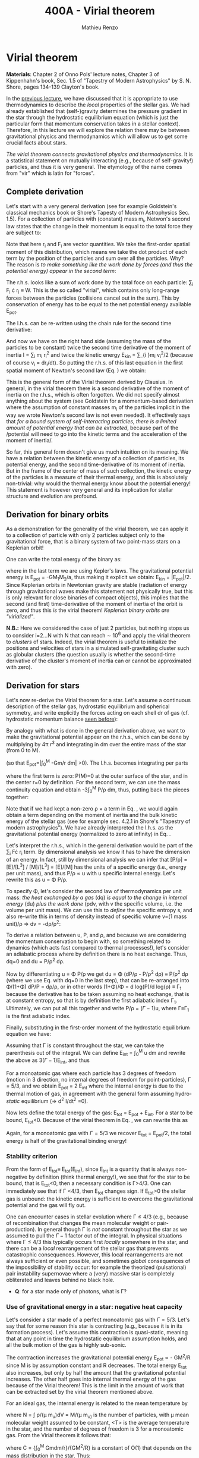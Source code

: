 #+title: 400A - Virial theorem
#+author: Mathieu Renzo
#+email: mrenzo@arizona.edu

* Virial theorem
*Materials*: Chapter 2 of Onno Pols' lecture notes, Chapter 3 of
Kippenhahn's book, Sec. 1.5 of "Tapestry of Modern Astrophysics" by S.
N. Shore, pages 134-139 Clayton's book.

In the [[./notes-lecture-EOS1.org][previous lecture]], we have discussed that it is appropriate to
use thermodynamics to describe the /local/ properties of the stellar
gas. We had already established that (self-)gravity determines the
pressure gradient in the star through the hydrostatic equilibrium
equation (which is just the particular form that momentum conservation
takes in a stellar context). Therefore, in this lecture we will
explore the relation there may be between gravitational physics and
thermodynamics which will allow us to get some crucial facts about
stars.

/The virial theorem connects gravitational physics and thermodynamics/.
It is a statistical statement on mutually interacting (e.g., because
of self-gravity!) particles, and thus it is very general. The
etymology of the name comes from "vir" which is latin for "forces".

** Complete derivation
Let's start with a very general derivation (see for example
Goldstein's classical mechanics book or Shore's Tapesty of Modern
Astrophysics Sec. 1.5). For a collection of particles with (constant)
mass m_{i}, Netwon's second law states that the change in their momentum
is equal to the total force they are subject to:

#+begin_latex
\begin{equation}
 m_{i} \ddot{r_{i}} = F_{i} \ \, .
\end{equation}
#+end_latex

Note that here r_{i} and F_{i} are vector quantities. We take the
first-order spatial moment of this distribution, which means we take
the dot product of each term by the position of the particles and sum
over all the particles. Why? The reason is /to make something like the
work done by forces (and thus the potential energy) appear in the second term/:

#+begin_latex
\begin{equation}\label{eq:first_moment_second_law}
\sum_{i} m_{i}\ddot{r_{i}} \cdot r_{i} = \sum_{i} F_{i} \cdot r_{i}
\end{equation}
#+end_latex

The r.h.s. looks like a sum of work done by the total foce on each
particle: \sum_{i} F_{i} \cdot r_{i} \equiv W. This is the so called "virial",
which contains only long-range forces between the particles
(collisions cancel out in the sum). This by conservation of energy
has to be equal to the net potential energy available E_{pot}.

The l.h.s. can be re-written using the chain rule for the second time
derivative:

#+begin_latex
\begin{equation}
\sum_{i} m_{i}\ddot{r_{i}} \cdot r_{i}  = \sum_{i} \frac{1}{2} m_{i} \frac{d^{2}}{dt^{2}}r_{i}^{2} - \sum_{i} m_{i} \cdot \dot{r_{i}}^{2}
\end{equation}
#+end_latex

And now we have on the right hand side (assuming the mass of the
particles to be constant) twice the second time derivative of the
moment of inertia I = \sum_{i} m_{i} r_{i}^{2} and twice the kinetic energy E_{kin} = \sum_{i
}m_{i} v_{i}^{2}/2 (because of course v_{i} = dr_{i}/dt). So putting the r.h.s. of
this last equation in the first spatial moment of Newton's second law
(Eq. \ref{eq:first_moment_second_law}) we obtain:

#+begin_latex
\begin{equation}
 2\mathrm{E}_\mathrm{kin}+\mathrm{E}_\mathrm{pot} = \frac{1}{2}\ddot{I}
\end{equation}
#+end_latex

This is the general form of the Virial theorem derived by Clausius. In
general, in the virial theorem there is a second derivative of the
moment of inertia on the r.h.s., which is often forgotten. We did not
specify almost anything about the system (see Goldstein for a
momentum-based derivation where the assumption of constant masses m_{i}
of the particles implicit in the way we wrote Newton's second law is
not even needed). It effectively says that /for a bound system of
self-interacting particles/, /there is a limited amount of potential
energy that can be extracted/, because part of the /potential will need
to go into the kinetic terms and the acceleration of the moment of
inertia/.

So far, this general form doesn't give us much intuition on its
meaning. We have a relation between the kinetic energy of a collection
of particles, its potential energy, and the second time-derivative of
its moment of inertia. But in the frame of the center of mass of such
collection, the kinetic energy of the particles is a measure of their
thermal energy, and this is absolutely non-trivial: why would the
thermal energy know about the potential energy! This statement is
however very general and its implication for stellar structure and
evolution are profound.

** Derivation for binary orbits

As a demonstration for the generality of the virial theorem, we can
apply it to a collection of particle with only 2 particles subject
only to the gravitational force, that is a binary system of two
point-mass stars on a Keplerian orbit!

One can write the total energy of the binary as:

#+begin_latex
\begin{equation}
E_\mathrm{tot} = \mathrm{E_\mathrm{kin}}_{1} + \mathrm{E_\mathrm{kin}}_{2} + \mathrm{E}_\mathrm{pot} \equiv \mathrm{E_\mathrm{kin}} + \mathrm{E}_\mathrm{pot}  \equiv -\frac{GM_{1}M_{2}}{2a}  \ \ ,
\end{equation}
#+end_latex
where in the last term we are using Kepler's laws. The gravitational
potential energy is E_{pot} = -GM_{1}M_{2}/a, thus making it explicit we
obtain: E_{kin} = |E_{pot}|/2. Since Keplerian orbits in Newtonian gravity
are stable (radiation of energy through gravitational waves make this
statement not physically true, but this is only relevant for close
binaries of compact objects), this implies that the second (and first)
time-derivative of the moment of inertia of the orbit is zero, and
thus this /is/ the virial theorem! /Keplerian binary orbits are
"virialized"/.

*N.B.:* Here we considered the case of just 2 particles, but nothing
stops us to consider i=2...N with N that can reach \sim 10^{6} and apply the
virial theorem to /clusters/ of stars. Indeed, the virial theorem is
useful to initialize the positions and velocities of stars in a
simulated self-gravitating cluster such as globular clusters (the
question usually is whether the second-time derivative of the
cluster's moment of inertia can or cannot be approximated with zero).

** Derivation for stars
Let's now re-derive the Virial theorem for a star. Let's assume a
continuous description of the stellar gas, hydrostatic equilibrium and
spherical symmetry, and write explicitly the forces acting on each
shell dr of gas (cf. hydrostatic momentum balance [[file:notes-lecture-HSE.org::*Combining the two][seen before]]):

#+begin_latex
\begin{equation}\label{eq:HSE}
\frac{dP}{dm} = -\frac{Gm}{4\pi r^{4}}
\end{equation}
#+end_latex

By analogy with what is done in the general derivation above, we want
to make the gravitational potential appear on the r.h.s., which can be
done by multiplying by 4\pi r^{3} and integrating in dm over the entire
mass of the star (from 0 to M).

#+begin_latex
\begin{equation}\label{eq:pot}
\int_{0}^{M} -\frac{Gm}{4\pi r^{4}} \times 4\pi r^{3} dm  = \int_{0}^{M} -\frac{Gm}{r}dm \equiv - \mathrm{E}_\mathrm{pot} \ \ .
\end{equation}
#+end_latex
(so that E_{pot}=|\int_{0}^{M} -Gm/r dm| >0). The l.h.s. becomes integrating per parts

#+begin_latex
\begin{equation}
\int_{0}^{M} \frac{dP}{dm} 4\pi r^{3} dm = \left[ 4\pi r^{3}P \right]^{M}_{0}- 3\int_{0}^{M}4\pi r^{2} \frac{\partial r}{\partial m} Pdm \ \ ,
\end{equation}
#+end_latex
where the first term is zero: P(M)=0 at the outer surface of the star,
and in the center r=0 by definition. For the second term, we can use
the mass continuity equation and obtain -3\int_{0}^{M} P/\rho dm, thus, putting
back the pieces together:

#+begin_latex
\begin{equation}
\int_{0}^{M }\frac{Gmdm}{r} = 3\int_{0}^{M} \frac{P}{\rho} dm \ \ .
\end{equation}
#+end_latex
Note that if we had kept a non-zero \rho \times a term in Eq. \ref{eq:HSE}, we
would again obtain a term depending on the moment of inertia and the
bulk kinetic energy of the stellar gas (see for example sec. 4.2.1 in
Shore's "Tapestry of modern astrophysics"). We have already
interpreted the l.h.s. as the gravitational potential energy
(normalized to zero at infinity) in Eq. \ref{eq:pot}.

Let's interpret the r.h.s., which in the general derivation would be
part of the \sum_{i} F\cdot r_{i} term. By dimensional analysis we know it has
to have the dimension of an energy. In fact, still by dimensional
analysis we can infer that [P/\rho] = [E]/[L^{3}] / [M]/[L^{3}] = [E]/[M] has
the units of a specific energy (i.e., energy per unit mass), and thus
P/\rho \prop u with u specific internal energy. Let's rewrite this as u = \Phi
P/\rho.

To specify \Phi, let's consider the second law of thermodynamics per unit
mass: /the heat exchanged by a gas/ (dq) /is equal to the change in
internal energy/ (du) /plus the work done/ (pdv, with v the specific
volume, i.e. the volume per unit mass). We can use this to /define/ the
specific entropy s, and also re-write this in terms of density instead
of specific volume v=(1 mass unit)/\rho \Rightarrow dv = -d\rho/\rho^{2}:

#+begin_latex
\begin{equation}\label{eq:second_thermodynamics_law}
dq = Tds = du + Pdv =du -\frac{P}{\rho^{2}}d\rho \ \ ,
\end{equation}
#+end_latex

To derive a relation between u, P, and \rho, and because we are
considering the momentum conservation to begin with, so something
related to dynamics (which acts fast compared to thermal processes!),
let's consider an adiabatic process where by definition there is no
heat exchange. Thus, dq=0 and du = P/\rho^{2} d\rho.

Now by differentiating u = \Phi P/\rho we get du = \Phi (dP/\rho - P/\rho^{2} d\rho)
\equiv P/\rho^{2} d\rho (where we use Eq. \ref{eq:second_thermodynamics_law} with
dq=0 in the last step), that can be re-arranged into \Phi/(1+\Phi) dP/P =
d\rho/\rho, or in other words (1+\Phi)/\Phi = d log(P)/d log(\rho) \equiv \Gamma_{1} because the
derivative has to be taken assuming no heat exchange, that is at
constant entropy, so that is by definition the first adiabatic index
\Gamma_{1}. Ultimately, we can put all this together and write P/\rho = (\Gamma-1)u,
where \Gamma\equiv\Gamma_{1} is the first adiabatic index.

Finally, substituting in the first-order moment of the hydrostatic
equilibrium equation we have:

#+begin_latex
\begin{equation}
3\int_{0}^{M} \frac{P}{\rho} dm = 3\int_{0}^{M} (\Gamma-1)u dm \ \ .
\end{equation}
#+end_latex

Assuming that \Gamma is constant throughout the star, we can take the
parenthesis out of the integral. We can define E_{int} = \int_{0}^{M} u dm
and rewrite the above as 3(\Gamma-1)E_{int}, and thus

#+begin_latex
\begin{equation}\label{eq:virial_star}
- E_\mathrm{pot} = 3(\Gamma-1)E_\mathrm{int}
\end{equation}
#+end_latex

For a monoatomic gas where each particle has 3 degrees of freedom
(motion in 3 direction, no internal degrees of freedom for
point-particles), \Gamma = 5/3, and we obtain E_{pot} = 2 E_{int} where the
internal energy is due to the thermal motion of gas, in agreement with
the general form assuming hydro-/static/ equilibrium (\Rightarrow d^{2} I/dt^{2} =0).

Now lets define the total energy of the gas: E_{tot} = E_{pot} + E_{int}. For a
star to be bound, E_{tot}<0.
Because of the virial theorem in Eq. \ref{eq:virial_star}, we can
rewrite this as

#+begin_latex
\begin{equation}
\mathrm{E}_\mathrm{tot} = \mathrm{E}_\mathrm{pot}\frac{3\Gamma-4}{3(\Gamma-1)} \equiv -(3\Gamma-4)\mathrm{E}_\mathrm{int}\ \ .
\end{equation}
#+end_latex
Again, for a monoatomic gas with \Gamma=5/3 we recover E_{tot} = E_{pot}/2, the
total energy is half of the gravitational binding energy!

*** Stability criterion
From the form of E_{tot}\equiv E_{tot}(E_{int}), since E_{int} is a quantity that
is always non-negative by definition (think thermal energy!), we see
that for the star to be bound, that is E_{tot}<0, then a necessary
condition is \Gamma>4/3. One can immediately see that if \Gamma <4/3, then E_{tot}
changes sign. If E_{tot}>0 the stellar gas is unbound: the kinetic energy
is sufficient to overcome the gravitational potential and the gas will
fly out.

One can encounter cases in stellar evolution where \Gamma\le 4/3 (e.g.,
because of recombination that changes the mean molecular weight or
pair-production). In general though \Gamma is /not/ constant throughout the
star as we assumed to pull the \Gamma-1 factor out of the integral. In
physical situations where \Gamma\leq 4/3 this typically occurs first /locally/
somewhere in the star, and there can be a /local/ rearrangement of the
stellar gas that prevents catastrophic consequences. However, this
local rearrangements are not always sufficient or even possible, and
sometimes /global/ consequences of the impossibility of stability occur:
for example the theorized (pulsational) pair instability supernovae
where a (very) massive star is completely obliterated and leaves
behind no black hole.

:Question:
- *Q*: for a star made only of photons, what is \Gamma?
:end:

*** Use of gravitational energy in a star: negative heat capacity
Let's consider a star made of a perfect monoatomic gas with \Gamma=5/3.
Let's say that for some reason this star is contracting (e.g., because
it is in its formation process). Let's assume this contraction is
quasi-static, meaning that at any point in time the hydrostatic
equilibrium assumption holds, and all the bulk motion of the gas is
highly sub-sonic.

The contraction increases the gravitational potential energy E_{pot}
\prop - GM^{2}/R since M is by assumption constant and R decreases. The total
energy E_{tot} also increases, but only by half the amount that the
gravitational potential increases. The other half goes into internal
thermal energy of the gas because of the Virial theorem! This is the
limit in the amount of work that can be extracted set by the virial
theorem mentioned above.

For an ideal  gas, the internal energy is related to the
mean temperature by
#+begin_latex
\begin{equation}
E_\mathrm{int} = \frac{\# \mathrm{degrees\ of\ freedom}}{2}Nk_{B}\langle T \rangle
\end{equation}
#+end_latex
where N = \int \rho/(\mu m_{u})dV = M/(\mu m_{u)} is the number of particles, with \mu
mean molecular weight assumed to be constant, <T> is the average
temperature in the star, and the number of degrees of freedom is 3 for
a monoatomic gas. From the Virial theorem it follows that:

#+begin_latex
\begin{equation}
E_\mathrm{int} = - \frac{E_\mathrm{pot}}{2} \Rightarrow \frac{3}{2} \frac{M}{\mu m_{u}} k_{B}\langle T \rangle = C \frac{GM^{2}}{R} \ \ ,
\end{equation}
#+end_latex
where C = {\int_{0}^{M} Gmdm/r}/{GM^{2}/R} is a constant of O(1) that depends on
the mass distribution in the star. Thus:
#+begin_latex
\begin{equation}
\langle T \rangle = \frac{2\mu m_{u}}{3} C \frac{GM^{}}{R} \propto \frac{\mu M}{R} \ \ .
\end{equation}
#+end_latex
From this equation, several important facts follow:
- the mean temperature of a star depends only on its mass M and radius R
  (and chemical composition through \mu);
- /as a star contracts/ (R decreases at constant mass M), /the
  temperature must rise/! This, as we will see, governs the evolution
  of stars.
- A self-gravitating collection of particle with finite temperature
  must radiate away energy, thus it will lose energy. This energy
  loss, since E_{tot} = E_{pot}/2 = - CGM^{2}/2R <0 implies that R must
  decrease. But then, <T> must increase! This is the "gravothermal"
  collapse of a cloud/star. As thermal energy is lost to radiation at
  the surface, the (average) temperature raises! This is why stars can
  be thought of objects with /negative/ heat capacity: it heats up as it
  loses energy! This is a property typical of self-gravitating systems
  only (stars and gravitationally bound stellar clusters) and because
  of the virial theorem it does not violate energy conservation.
- The gravothermal collapse must go on until either:
  1. an internal energy source, compensating for the surface energy loss kicks in, or
  2. the ideal gas approximation does not hold anymore.
  As we will see, both 1. and 2. occur in nature: 1. is the typical option for
  stars using nuclear fusion as internal energy source to delay the
  collapse, and 2. is what occurs for white dwarfs, where quantum
  mechanical effects stop the collapse.

Thus, /gravity determines the evolution of a star/. It dictates that as
the star loses energy, it heats up. Because of this, at some point
nuclear fusion can occur (as we will discuss later): /stars don't shine
because they burn, stars burn because they shine/. Without the loss of
(internal/thermal) energy by radiation they would not contract,
without contracting they would not reach temperatures high enough to
do nuclear fusion. *The nuclear fusion is a consequence of the fact
that stars shine, and not the cause*. Stars shine as any object with
finite temperature must do.

Internal energy sources such as nuclear fusion ultimately only delay
the gravothermal collapse of the stars until either the ideal gas
approximation does not hold (for white dwarfs) or even nuclear fusion
cannot stop the collapse, and gravity wins, leading to a supernova
explosion and/or the formation of a black hole.

** Kelvin-Helmholtz timescale
This is by definition the timescale it takes a star to radiate away
all its internal energy at a constant rate in absence of any other
energy sources. Let's call L the "luminosity of the star", that is the
rate at which is loses energy from radiating away photons at its
surface. Note that L has the units of power:

[L] = [E]/[t]

Then by definition:
#+begin_latex
\begin{equation}\label{eq:tau_KH}
\tau_\mathrm{KH} = \frac{\mathrm{E}_\mathrm{int}}{L} \equiv
\frac{\mathrm{E}_\mathrm{pot}}{2L} \simeq \frac{GM^{2}}{2RL} \ \ ,
\end{equation}
#+end_latex
where we have used the virial theorem and set C\simeq1. We can scale all
the quantities to Solar values and obtain:
#+begin_latex
\begin{equation}\label{eq:KH_timescale_scaling}
\tau_{KH} \simeq 10^{7} \mathrm{years} \times \left(\frac{M}{M_{\odot}}\right)^{2} \left(\frac{R}{R_{\odot}}\right)^{-1 }\left(\frac{L}{L_{\odot}}\right)^{-1} \ \ .
\end{equation}
#+end_latex
Clearly \tau_{KH} \gg \tau_{ff}, and also \gg {human timescales}: it is hard to
get direct observational evidence that stars are in thermal
equilibrium. In fact, the name of this timescale comes from proposals
in the late 19^{th} century by Kelvin and Helmholtz that the Sun may be
out of thermal equilibrium and contracting, meaning it would have a
lifetime of the order of \sim 10 million years -- this was in contrast
with geological evidence (and with the timescale necessary for
Darwinian evolution), leading to a great debate that was ultimately
settled with the discovery of nuclear energy as a potential source of
energy in the 1930s (by primarily Bethe and collaborators), see G.
Shaviv "Life of stars" for a detailed discussion.

:Question:
- *Q*: A star may lose energy also by means other than photons,
  especially neutrinos. If such energy losses are important, how can
  we modify Eq. \ref{eq:tau_KH}?
:end:

* Homework

Using the virial theorem:
- find a relation between the average sound speed in the star and the
  escape velocity (assume the star is made of ideal gas of temperature
  <T>).
- demonstrate that if a binary loses instantaneously an amount of mass
  greater than half the total mass of the binary, \Delta M \ge (M_{1}+M_{2})/2,
  then the orbit is unbound. This can happen when a supernova goes off
  in a binary!
- estimate the average temperature of the Sun and compare it with its
  surface temperature. Is the Sun in global thermal equilibrium?
- determine a condition for the minimum mass of a gas cloud to
  collapse as a function of its temperature and density (hint:
  collapse \Leftrightarrow d^{2} I/dt^{2}<0)

Using the model of the 1M_{\odot} star computed earlier with =MESA-web=
- use one profile file to plot \Gamma_{1}\equiv\Gamma_{1}(m) for a Sun-like star
  of roughly the same age as the Sun. Label the age of the star for
  the corresponding profile.


** The Sun with no nuclear energy sources

Let's use =MESA-web= to revisit the late 19^{th} century/early 20^{th} century
debate on the age of the Earth/Sun. (Astro)physicists calculated the
Kelvin-Helmholtz timescale and assumed that this was the age of the
Sun (from Eq. \ref{eq:KH_timescale_scaling}). Geologists and
biologists instead argued for a much longer age.

Let's assume we know the age of the Earth to be 4.5\times10^{9} years (this is
what the geologist and biologists argued!), but let's assume, like
physicists had to before knowing nuclear physics, that there is no
energy source in the Sun. In =MESA-web=, there is a =Burning Modifiers=
option where you can disable energy release and chemical evolution.
Make a model of a 1M_{\odot} star without energy release and/or chemical
evolution, until 4.5\times10^{9} years, and plot an HR diagram. Plot also the
1M_{\odot} star you ran previously (which should have included the
nuclear energy release and chemical evolution).

*N.B.:* we can make a computer code do whatever we want! Never take
computer simulations as ground truth, they are /at best/ only as good as
the input!


- Which agrees better with the observation of the real Sun at the
  Earth's age?
- What is the average density of the model without energy generation?
- What is its radius (hint: you can plot the lines at constant radius
  on the HRD)?
